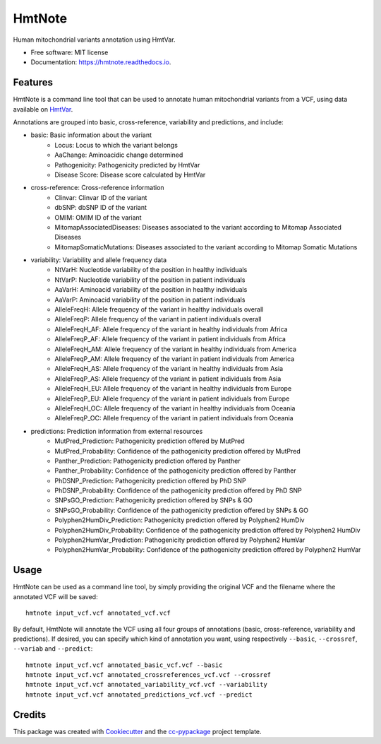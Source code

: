 =======
HmtNote
=======


.. image:: https://img.shields.io/pypi/v/hmtnote.svg
        :target: https://pypi.python.org/pypi/hmtnote

.. image:: https://travis-ci.com/robertopreste/HmtNote.svg?token=zzk3yyGKDnWjk4pFXFuz&branch=master
    :target: https://travis-ci.com/robertopreste/HmtNote

.. image:: https://circleci.com/gh/robertopreste/HmtNote.svg?style=svg&circle-token=b910c3491e8df21fee34293ace05a35a116759c7
    :target: https://circleci.com/gh/robertopreste/HmtNote

.. image:: https://readthedocs.org/projects/hmtnote/badge/?version=latest
        :target: https://hmtnote.readthedocs.io/en/latest/?badge=latest
        :alt: Documentation Status

.. image:: https://pyup.io/repos/github/robertopreste/hmtnote/shield.svg
     :target: https://pyup.io/repos/github/robertopreste/hmtnote/
     :alt: Updates


Human mitochondrial variants annotation using HmtVar. 


* Free software: MIT license
* Documentation: https://hmtnote.readthedocs.io.


Features
--------

HmtNote is a command line tool that can be used to annotate human mitochondrial variants from a VCF, using data available on HmtVar_.

Annotations are grouped into basic, cross-reference, variability and predictions, and include:

* basic: Basic information about the variant
    - Locus: Locus to which the variant belongs
    - AaChange: Aminoacidic change determined
    - Pathogenicity: Pathogenicity predicted by HmtVar
    - Disease Score: Disease score calculated by HmtVar
* cross-reference: Cross-reference information
    - Clinvar: Clinvar ID of the variant
    - dbSNP: dbSNP ID of the variant
    - OMIM: OMIM ID of the variant
    - MitomapAssociatedDiseases: Diseases associated to the variant according to Mitomap Associated Diseases
    - MitomapSomaticMutations: Diseases associated to the variant according to Mitomap Somatic Mutations
* variability: Variability and allele frequency data
    - NtVarH: Nucleotide variability of the position in healthy individuals
    - NtVarP: Nucleotide variability of the position in patient individuals
    - AaVarH: Aminoacid variability of the position in healthy individuals
    - AaVarP: Aminoacid variability of the position in patient individuals
    - AlleleFreqH: Allele frequency of the variant in healthy individuals overall
    - AlleleFreqP: Allele frequency of the variant in patient individuals overall
    - AlleleFreqH_AF: Allele frequency of the variant in healthy individuals from Africa
    - AlleleFreqP_AF: Allele frequency of the variant in patient individuals from Africa
    - AlleleFreqH_AM: Allele frequency of the variant in healthy individuals from America
    - AlleleFreqP_AM: Allele frequency of the variant in patient individuals from America
    - AlleleFreqH_AS: Allele frequency of the variant in healthy individuals from Asia
    - AlleleFreqP_AS: Allele frequency of the variant in patient individuals from Asia
    - AlleleFreqH_EU: Allele frequency of the variant in healthy individuals from Europe
    - AlleleFreqP_EU: Allele frequency of the variant in patient individuals from Europe
    - AlleleFreqH_OC: Allele frequency of the variant in healthy individuals from Oceania
    - AlleleFreqP_OC: Allele frequency of the variant in patient individuals from Oceania
* predictions: Prediction information from external resources
    - MutPred_Prediction: Pathogenicity prediction offered by MutPred
    - MutPred_Probability: Confidence of the pathogenicity prediction offered by MutPred
    - Panther_Prediction: Pathogenicity prediction offered by Panther
    - Panther_Probability: Confidence of the pathogenicity prediction offered by Panther
    - PhDSNP_Prediction: Pathogenicity prediction offered by PhD SNP
    - PhDSNP_Probability: Confidence of the pathogenicity prediction offered by PhD SNP
    - SNPsGO_Prediction: Pathogenicity prediction offered by SNPs & GO
    - SNPsGO_Probability: Confidence of the pathogenicity prediction offered by SNPs & GO
    - Polyphen2HumDiv_Prediction: Pathogenicity prediction offered by Polyphen2 HumDiv
    - Polyphen2HumDiv_Probability: Confidence of the pathogenicity prediction offered by Polyphen2 HumDiv
    - Polyphen2HumVar_Prediction: Pathogenicity prediction offered by Polyphen2 HumVar
    - Polyphen2HumVar_Probability: Confidence of the pathogenicity prediction offered by Polyphen2 HumVar

Usage
-----

HmtNote can be used as a command line tool, by simply providing the original VCF and the filename where the annotated VCF will be saved::

    hmtnote input_vcf.vcf annotated_vcf.vcf

By default, HmtNote will annotate the VCF using all four groups of annotations (basic, cross-reference, variability and predictions). If desired, you can specify which kind of annotation you want, using respectively ``--basic``, ``--crossref``, ``--variab`` and ``--predict``::

    hmtnote input_vcf.vcf annotated_basic_vcf.vcf --basic
    hmtnote input_vcf.vcf annotated_crossreferences_vcf.vcf --crossref
    hmtnote input_vcf.vcf annotated_variability_vcf.vcf --variability
    hmtnote input_vcf.vcf annotated_predictions_vcf.vcf --predict

Credits
-------

This package was created with Cookiecutter_ and the `cc-pypackage`_ project template.

.. _Cookiecutter: https://github.com/audreyr/cookiecutter
.. _`cc-pypackage`: https://github.com/robertopreste/cc-pypackage
.. _HmtVar: https://www.hmtvar.uniba.it
